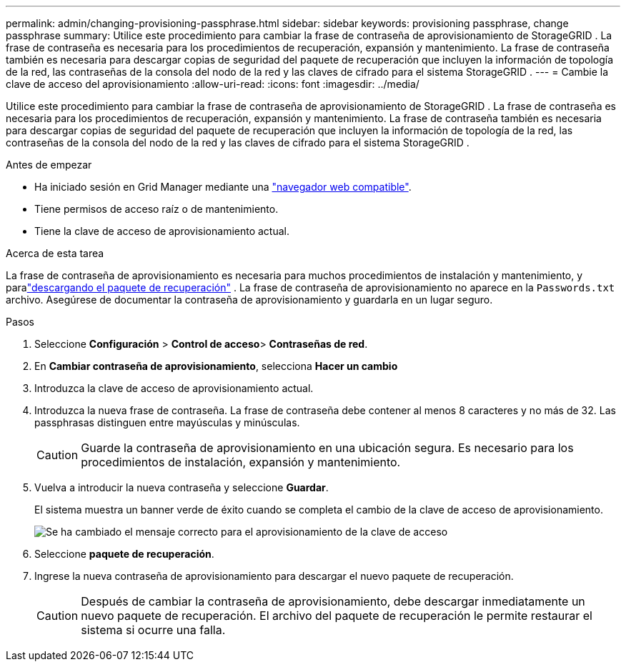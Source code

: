 ---
permalink: admin/changing-provisioning-passphrase.html 
sidebar: sidebar 
keywords: provisioning passphrase, change passphrase 
summary: Utilice este procedimiento para cambiar la frase de contraseña de aprovisionamiento de StorageGRID .  La frase de contraseña es necesaria para los procedimientos de recuperación, expansión y mantenimiento.  La frase de contraseña también es necesaria para descargar copias de seguridad del paquete de recuperación que incluyen la información de topología de la red, las contraseñas de la consola del nodo de la red y las claves de cifrado para el sistema StorageGRID . 
---
= Cambie la clave de acceso del aprovisionamiento
:allow-uri-read: 
:icons: font
:imagesdir: ../media/


[role="lead"]
Utilice este procedimiento para cambiar la frase de contraseña de aprovisionamiento de StorageGRID .  La frase de contraseña es necesaria para los procedimientos de recuperación, expansión y mantenimiento.  La frase de contraseña también es necesaria para descargar copias de seguridad del paquete de recuperación que incluyen la información de topología de la red, las contraseñas de la consola del nodo de la red y las claves de cifrado para el sistema StorageGRID .

.Antes de empezar
* Ha iniciado sesión en Grid Manager mediante una link:../admin/web-browser-requirements.html["navegador web compatible"].
* Tiene permisos de acceso raíz o de mantenimiento.
* Tiene la clave de acceso de aprovisionamiento actual.


.Acerca de esta tarea
La frase de contraseña de aprovisionamiento es necesaria para muchos procedimientos de instalación y mantenimiento, y paralink:../maintain/downloading-recovery-package.html["descargando el paquete de recuperación"] .  La frase de contraseña de aprovisionamiento no aparece en la `Passwords.txt` archivo.  Asegúrese de documentar la contraseña de aprovisionamiento y guardarla en un lugar seguro.

.Pasos
. Seleccione *Configuración* > *Control de acceso*> *Contraseñas de red*.
. En *Cambiar contraseña de aprovisionamiento*, selecciona *Hacer un cambio*
. Introduzca la clave de acceso de aprovisionamiento actual.
. Introduzca la nueva frase de contraseña. La frase de contraseña debe contener al menos 8 caracteres y no más de 32. Las passphrasas distinguen entre mayúsculas y minúsculas.
+

CAUTION: Guarde la contraseña de aprovisionamiento en una ubicación segura.  Es necesario para los procedimientos de instalación, expansión y mantenimiento.

. Vuelva a introducir la nueva contraseña y seleccione *Guardar*.
+
El sistema muestra un banner verde de éxito cuando se completa el cambio de la clave de acceso de aprovisionamiento.

+
image::../media/change_provisioning_passphrase_success.png[Se ha cambiado el mensaje correcto para el aprovisionamiento de la clave de acceso]

. Seleccione *paquete de recuperación*.
. Ingrese la nueva contraseña de aprovisionamiento para descargar el nuevo paquete de recuperación.
+

CAUTION: Después de cambiar la contraseña de aprovisionamiento, debe descargar inmediatamente un nuevo paquete de recuperación.  El archivo del paquete de recuperación le permite restaurar el sistema si ocurre una falla.


